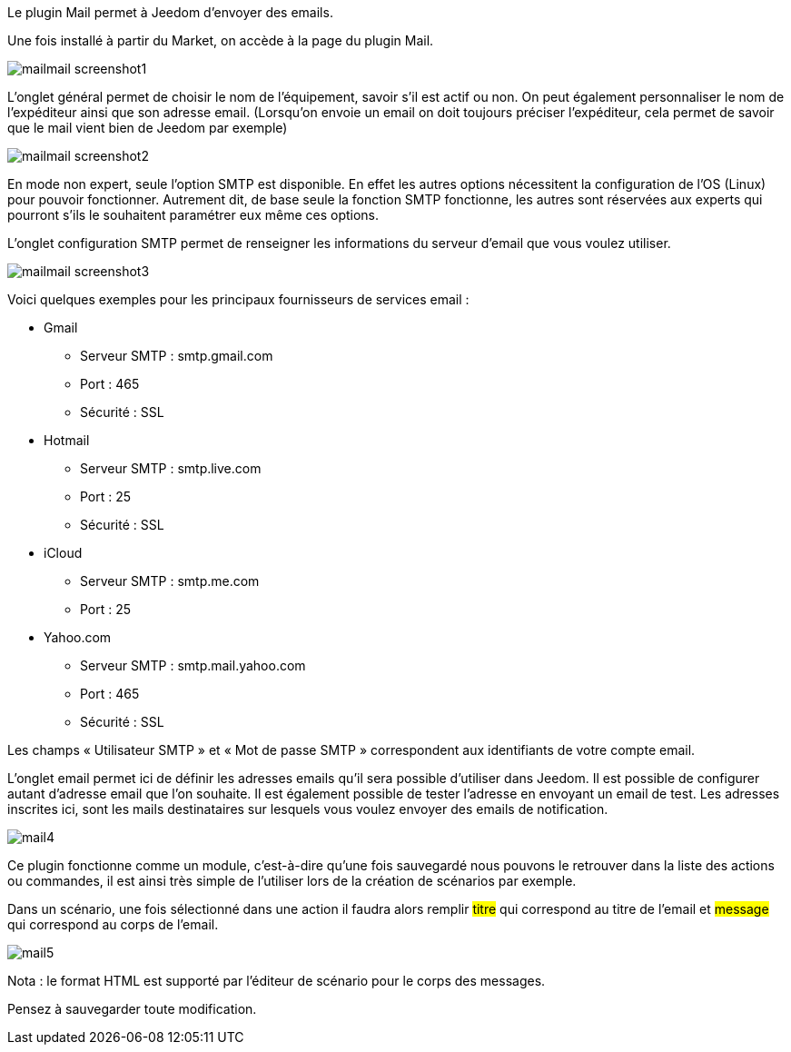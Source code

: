 Le plugin Mail permet à Jeedom d’envoyer des emails.

Une fois installé à partir du Market, on accède à la page du plugin Mail.

image::../images/mailmail_screenshot1.JPG[]

L'onglet général permet de choisir le nom de l'équipement, savoir s'il est actif ou non. On peut également personnaliser le nom de l’expéditeur ainsi que son adresse email. (Lorsqu'on envoie un email on doit toujours préciser l'expéditeur, cela permet de savoir que le mail vient bien de Jeedom par exemple)

image::../images/mailmail_screenshot2.jpg[]

En mode non expert, seule l'option SMTP est disponible. En effet les autres options nécessitent la configuration de l'OS (Linux) pour pouvoir fonctionner. Autrement dit, de base seule la fonction SMTP fonctionne, les autres sont réservées aux experts qui pourront s'ils le souhaitent paramétrer eux même ces options.

L’onglet configuration SMTP permet de renseigner les informations du serveur d’email que vous voulez utiliser.

image::../images/mailmail_screenshot3.jpg[]

Voici quelques exemples pour les principaux fournisseurs de services email :

- Gmail
* Serveur SMTP : smtp.gmail.com
* Port : 465
* Sécurité : SSL
- Hotmail
* Serveur SMTP : smtp.live.com
* Port : 25
* Sécurité : SSL
- iCloud
* Serveur SMTP : smtp.me.com
* Port : 25
- Yahoo.com
* Serveur SMTP : smtp.mail.yahoo.com
* Port : 465
* Sécurité : SSL
 
Les champs « Utilisateur SMTP » et « Mot de passe SMTP » correspondent aux identifiants de votre compte email.

L'onglet email permet ici de définir les adresses emails qu’il sera possible d’utiliser dans Jeedom. Il est possible de configurer autant d’adresse email que l'on souhaite. Il est également possible de tester l’adresse en envoyant un email de test. Les adresses inscrites ici, sont les mails destinataires sur lesquels vous voulez envoyer des emails de notification.

image::../images/mail4.jpg[]

Ce plugin fonctionne comme un module, c’est-à-dire qu’une fois sauvegardé nous pouvons le retrouver dans la liste des actions ou commandes, il est ainsi très simple de l’utiliser lors de la création de scénarios par exemple.

Dans un scénario, une fois sélectionné dans une action il faudra alors remplir #titre# qui correspond au titre de l’email et #message# qui correspond au corps de l’email.

image::../images/mail5.jpg[]

Nota : le format HTML est supporté par l’éditeur de scénario pour le corps des messages.

Pensez à sauvegarder toute modification.
